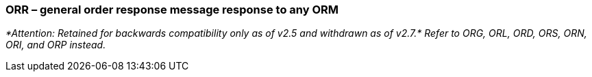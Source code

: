 === ORR – general order response message response to any ORM
[v291_section="4.4.2"]

_*Attention: Retained for backwards compatibility only as of v2.5 and withdrawn as of v2.7.* Refer to ORG, ORL, ORD, ORS, ORN, ORI, and ORP instead._

